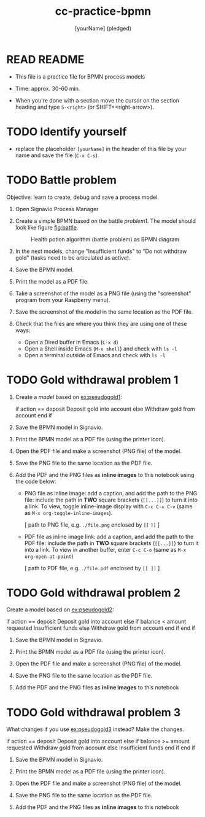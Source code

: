#+title: cc-practice-bpmn
#+AUTHOR: [yourName] (pledged)
#+startup: overview hideblocks indent
* READ README

- This file is a practice file for BPMN process models

- Time: approx. 30-60 min.

- When you're done with a section move the cursor on the section
  heading and type ~S-<right>~ (or SHIFT+<right-arrow>).

* TODO Identify yourself

- replace the placeholder ~[yourName]~ in the header of this file by
  your name and save the file (~C-x C-s~).

* TODO Battle problem

Objective: learn to create, debug and save a process model.

1) Open Signavio Process Manager

2) Create a simple BPMN based on the battle [[problem1]]. The model
   should look like figure [[fig:battle]].

   #+name: fig:battle
   #+attr_html: :width 500px
   #+caption: Health potion algorithm (battle problem) as BPMN diagram
   [[./battle.png]]

3) In the next models, change "Insufficient funds" to "Do not withdraw
   gold" (tasks need to be articulated as active).

4) Save the BPMN model.

5) Print the model as a PDF file.

6) Take a screenshot of the model as a PNG file (using the
   "screenshot" program from your Raspberry menu).

7) Save the screenshot of the model in the same location as the PDF
   file.

8) Check that the files are where you think they are using one of
   these ways:
   - Open a Dired buffer in Emacs (~C-x d~)
   - Open a Shell inside Emacs (~M-x shell~) and check with ~ls -l~
   - Open a terminal outside of Emacs and check with ~ls -l~

* TODO Gold withdrawal problem 1

1) Create a /model/ based on [[ex:pseudogold1]]:

   #+name: ex:pseudogold1
   #+begin_example C
   if action == deposit
      Deposit gold into account
   else
      Withdraw gold from account
   end if
   #+end_example

2) Save the BPMN model in Signavio.

3) Print the BPMN model as a PDF file (using the printer icon).

4) Open the PDF file and make a screenshot (PNG file) of the model.

5) Save the PNG file to the same location as the PDF file.

6) Add the PDF and the PNG files as *inline images* to this notebook
   using the code below:

   - PNG file as inline image: add a caption, and add the path to the
     PNG file: include the path in *TWO* square brackets (~[[...]]~) to
     turn it into a link. To view, toggle inline-image display with
     ~C-c C-x C-v~ (same as ~M-x org-toggle-inline-images~).

     #+attr_html: :width 500px
     #+name: fig:bpmn1
     #+caption: [add figure title] (PNG)
     [ path to PNG file, e.g. ~./file.png~ enclosed by ~[[~ ~]]~ ]

   - PDF file as inline image link: add a caption, and add the path to
     the PDF file: include the path in *TWO* square brackets (~[[...]]~)
     to turn it into a link. To view in another buffer, enter ~C-c C-o~
     (same as ~M-x org-open-at-point~)

     #+name: fig:bpmn2
     #+caption: [add figure title] (PDF)
     [ path to PDF file, e.g. ~./file.pdf~ enclosed by ~[[ ]]~ ]

* TODO Gold withdrawal problem 2

Create a model based on [[ex:pseudogold2]]:

#+name: pseudogold2_solution1
#+begin_example C
if action == deposit
   Deposit gold into account
else
     if balance < amount requested
        Insufficient funds
     else
        Withdraw gold from account
     end if
end if
#+end_example

2) Save the BPMN model in Signavio.

3) Print the BPMN model as a PDF file (using the printer icon).

4) Open the PDF file and make a screenshot (PNG file) of the model.

5) Save the PNG file to the same location as the PDF file.

6) Add the PDF and the PNG files as *inline images* to this notebook

* TODO Gold withdrawal problem 3

What changes if you use [[ex:pseudogold3]] instead? Make the changes.

#+name: ex:pseudogold3
#+begin_example C
  if action == deposit
     Deposit gold into account
  else
       if balance >= amount requested
          Withdraw gold from account
       else
          Insufficient funds
       end if
  end if
  #+end_example

2) Save the BPMN model in Signavio.

3) Print the BPMN model as a PDF file (using the printer icon).

4) Open the PDF file and make a screenshot (PNG file) of the model.

5) Save the PNG file to the same location as the PDF file.

6) Add the PDF and the PNG files as *inline images* to this notebook


